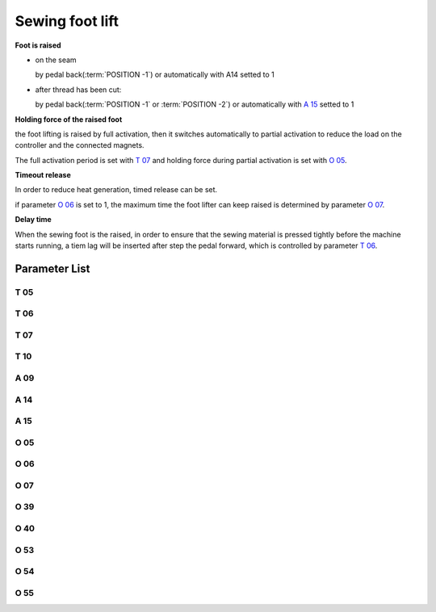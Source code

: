 .. _sewing_foot_lift:

================
Sewing foot lift
================

**Foot is raised**

- on the seam
  
  by pedal back(:term:`POSITION -1`) or automatically with A14 setted to 1

- after thread has been cut: 
  
  by pedal back(:term:`POSITION -1` or :term:`POSITION -2`) or automatically 
  with `A 15`_ setted to 1

**Holding force of the raised foot**

the foot lifting is raised by full activation, then it switches automatically
to partial activation to reduce the load on the controller and the connected 
magnets.

The full activation period is set with `T 07`_ and holding force during partial 
activation is set with `O 05`_.

**Timeout release**

In order to reduce heat generation, timed release can be set. 

if parameter `O 06`_ is set to 1, the maximum time the foot lifter can keep 
raised is determined by parameter `O 07`_.

**Delay time**

When the sewing foot is the raised, in order to ensure that the sewing material is 
pressed tightly before the machine starts running, a tiem lag will be inserted after
step the pedal forward, which is controlled by parameter `T 06`_.

Parameter List
==============

T 05
----

.. dropdown:: Debouncing of Lifting Foot <...>
   :animate: fade-in-slide-down
   
   -Max  500
   -Min  1
   -Unit  ms
   -Description  To avoid unexpected foot lifting when step backward for trim, the tim
                 is less and the sensitivity is higher.

T 06
----

.. dropdown:: Foot Drop Time <...>
   :animate: fade-in-slide-down
   
   -Max  500
   -Min  1
   -Unit  ms
   -Description  Lag time,make sure the foot has pressed the material, after which, sewing
                 can start.

T 07
----

.. dropdown:: Time(t1) <...>
   :animate: fade-in-slide-down
   
   -Max  999
   -Min  1
   -Unit  ms
   -Description  Foot lifter:activation duration of in :term:`time period t1`
                 (100% duty cycle).

T 10
----

.. dropdown:: Delay Time Before Auto Foot <...>
   :animate: fade-in-slide-down
   
   -Max  200
   -Min  1
   -Unit  ms
   -Description  Lag time,after which,sewing foot is automatically activated 
                 if the function is On

A 09
----

.. dropdown:: Sewing foot lift <...>
   :animate: fade-in-slide-down
   
   -Max  1
   -Min  0
   -Unit  --
   -Description
     | Sewing Foot lift:
     | 0 = Off;
     | 1 = On.

A 14
----

.. dropdown:: Sewing Foot Lift at Sewing Stop <...>
   :animate: fade-in-slide-down
   
   -Max  1
   -Min  0
   -Unit  --
   -Description
     | Automatic lifting sewing foot when stop in the middle of seam:
     | 0 = Off;
     | 1 = On.

A 15
----

.. dropdown:: Sewing Foot Lift after Trim/at Seam End <...>
   :animate: fade-in-slide-down
   
   -Max  1
   -Min  0
   -Unit  --
   -Description
     | Automatic lifting sewing foot after trim or at seam end:
     | 0 = Off;
     | 1 = On.

O 05
----

.. dropdown:: Duty cycle(t2) <...>
   :animate: fade-in-slide-down
   
   -Max  100
   -Min  1
   -Unit  %
   -Description  Foot: duty cycle[%] in :term:`time period t2`
   
O 06
----

.. dropdown:: Auto Power-off Foot <...>
   :animate: fade-in-slide-down
   
   -Max  1
   -Min  0
   -Unit  --
   -Description
     | Whether the magnet of foot automatic power-off after the set time:
     | 0 = Off;
     | 1 = On.

O 07
----

.. dropdown:: Foot Max. Lifting Time <...>
   :animate: fade-in-slide-down
   
   -Max  30
   -Min  5
   -Unit  s
   -Description  If Auto Power-off Foot is turned on, this parameter sets the power-off time.

O 39
----

.. dropdown:: Soft Foot Falling <...>
   :animate: fade-in-slide-down
   
   -Max  1
   -Min  0
   -Unit  --
   -Description  
     | Decrease the falling speed of the foot by PWM control:
     | 0 = Off;
     | 1 = On.

O 40
----

.. dropdown:: Effect of Soft Foot Falling <...>
   :animate: fade-in-slide-down
   
   -Max  9
   -Min  1
   -Unit  --
   -Description  The larger value, the slower foot falls.

O 53
----

.. dropdown:: Effect of PrePressure duiring Clamping(Without Start Bartack) <...>
   :animate: fade-in-slide-down
   
   -Max  10
   -Min  1
   -Unit  --
   -Description  Duty cycle of foot during clamping without start bartack

O 54
----

.. dropdown:: Effect of PrePressure duiring Clamping(Soft Start) <...>
   :animate: fade-in-slide-down
   
   -Max  10
   -Min  1
   -Unit  --
   -Description  Duty cycle of foot during clamping with soft start


O 55
----

.. dropdown:: Effect of PrePressure duiring Clamping <...>
   :animate: fade-in-slide-down
   
   -Max  10
   -Min  1
   -Unit  --
   -Description  Duty cycle of foot during clamping
